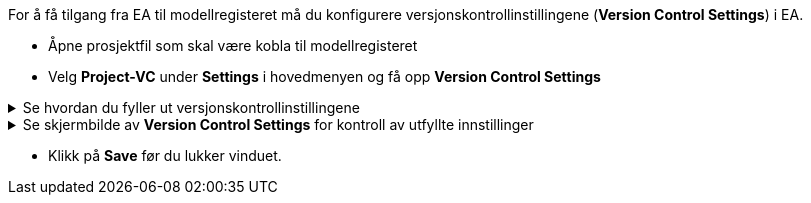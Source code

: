:imagesdir: img/

For å få tilgang fra EA til modellregisteret må du konfigurere versjonskontrollinstillingene (*Version Control Settings*) i EA.
 
* Åpne prosjektfil som skal være kobla til modellregisteret

// * Dersom du har et oppsett som er mangelfullt, vil du kunne få spørsmål om du vil reparere innstillingene.
* Velg *Project-VC* under *Settings* i hovedmenyen og få opp *Version Control Settings*

.Se hvordan du fyller ut versjonskontrollinstillingene 
[%collapsible]
=====
* *Model Settings*: sørg for at de to nederste av de 3 boksene er huket av.

* *Configuration Details* 
** *Unique ID* skal være *SOSI*  
** *Type* skal være *Subversion*.
** *Working Copy Path* skal være *C:\SOSI* (den versjonskontrollerte mappa).

* *Workstation settings:*
** *Subversion Exe Path:* kontroller at path-en til SVN-klienten er korrekt. +
Dersom feltet er tomt, må du navigere deg fram til der du la *svn.exe* da du installerte SVN-klienten. +
Ved standard installasjon skal denne ligge under C:\Program Files\TortoiseSVN\bin

** *VC Time-Out value:* bør endres fra 30 til 60 sekunder. +
Dette vil forebygge tidsavbrudd når man jobber mot modellregisteret.

=====

.Se skjermbilde av *Version Control Settings* for kontroll av utfyllte innstillinger
[%collapsible]
======
image::EANewProject7.png[Placeholder]
======

* Klikk på *Save* før du lukker vinduet.
